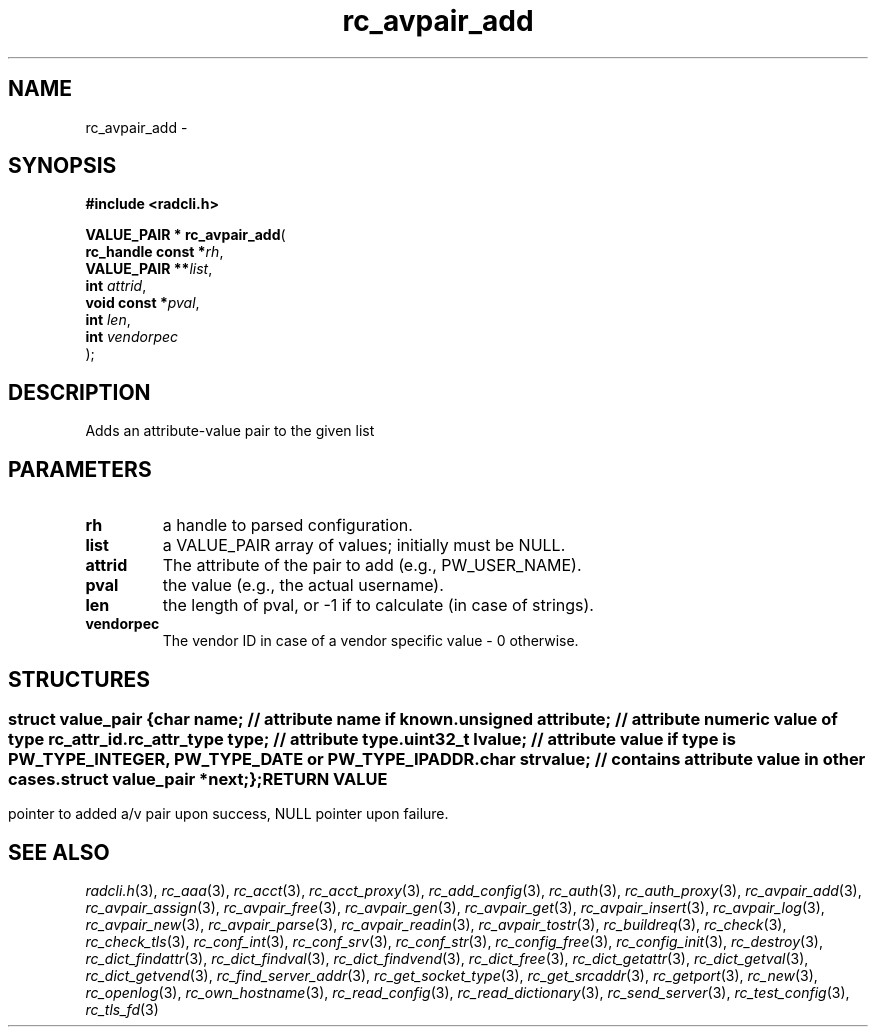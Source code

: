 .\" File automatically generated by doxy2man0.2
.\" Generation date: Sun Jun 7 2015
.TH rc_avpair_add 3 2015-06-07 "radcli" "Simple radius library"
.SH "NAME"
rc_avpair_add \- 
.SH SYNOPSIS
.nf
.B #include <radcli.h>
.sp
\fBVALUE_PAIR * rc_avpair_add\fP(
    \fBrc_handle const  *\fP\fIrh\fP,
    \fBVALUE_PAIR      **\fP\fIlist\fP,
    \fBint               \fP\fIattrid\fP,
    \fBvoid const       *\fP\fIpval\fP,
    \fBint               \fP\fIlen\fP,
    \fBint               \fP\fIvendorpec\fP
);
.fi
.SH DESCRIPTION
.PP 
Adds an attribute-value pair to the given list
.SH PARAMETERS
.TP
.B rh
a handle to parsed configuration. 

.TP
.B list
a VALUE_PAIR array of values; initially must be NULL. 

.TP
.B attrid
The attribute of the pair to add (e.g., PW_USER_NAME). 

.TP
.B pval
the value (e.g., the actual username). 

.TP
.B len
the length of pval, or -1 if to calculate (in case of strings). 

.TP
.B vendorpec
The vendor ID in case of a vendor specific value - 0 otherwise. 

.SH STRUCTURES
.SS ""
.PP
.sp
.sp
.RS
.nf
\fB
struct value_pair {
  char                \fIname\fP;      // attribute name if known. 
  unsigned            \fIattribute\fP; // attribute numeric value of type rc_attr_id. 
  rc_attr_type        \fItype\fP;      // attribute type. 
  uint32_t            \fIlvalue\fP;    // attribute value if type is PW_TYPE_INTEGER, PW_TYPE_DATE or PW_TYPE_IPADDR. 
  char                \fIstrvalue\fP;  // contains attribute value in other cases. 
  struct value_pair  *\fInext\fP;
};
\fP
.fi
.RE
.SH RETURN VALUE
.PP
pointer to added a/v pair upon success, NULL pointer upon failure. 
.SH SEE ALSO
.PP
.nh
.ad l
\fIradcli.h\fP(3), \fIrc_aaa\fP(3), \fIrc_acct\fP(3), \fIrc_acct_proxy\fP(3), \fIrc_add_config\fP(3), \fIrc_auth\fP(3), \fIrc_auth_proxy\fP(3), \fIrc_avpair_add\fP(3), \fIrc_avpair_assign\fP(3), \fIrc_avpair_free\fP(3), \fIrc_avpair_gen\fP(3), \fIrc_avpair_get\fP(3), \fIrc_avpair_insert\fP(3), \fIrc_avpair_log\fP(3), \fIrc_avpair_new\fP(3), \fIrc_avpair_parse\fP(3), \fIrc_avpair_readin\fP(3), \fIrc_avpair_tostr\fP(3), \fIrc_buildreq\fP(3), \fIrc_check\fP(3), \fIrc_check_tls\fP(3), \fIrc_conf_int\fP(3), \fIrc_conf_srv\fP(3), \fIrc_conf_str\fP(3), \fIrc_config_free\fP(3), \fIrc_config_init\fP(3), \fIrc_destroy\fP(3), \fIrc_dict_findattr\fP(3), \fIrc_dict_findval\fP(3), \fIrc_dict_findvend\fP(3), \fIrc_dict_free\fP(3), \fIrc_dict_getattr\fP(3), \fIrc_dict_getval\fP(3), \fIrc_dict_getvend\fP(3), \fIrc_find_server_addr\fP(3), \fIrc_get_socket_type\fP(3), \fIrc_get_srcaddr\fP(3), \fIrc_getport\fP(3), \fIrc_new\fP(3), \fIrc_openlog\fP(3), \fIrc_own_hostname\fP(3), \fIrc_read_config\fP(3), \fIrc_read_dictionary\fP(3), \fIrc_send_server\fP(3), \fIrc_test_config\fP(3), \fIrc_tls_fd\fP(3)
.ad
.hy
